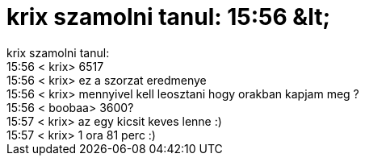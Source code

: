 = krix szamolni tanul: 15:56 &amp;lt;

:slug: krix_szamolni_tanul_15_56_aamp_lt
:category: regi
:tags: hu
:date: 2005-08-19T15:57:59Z
++++
krix szamolni tanul:<br> 15:56 &lt; krix&gt; 6517<br> 15:56 &lt; krix&gt; ez a szorzat eredmenye<br> 15:56 &lt; krix&gt; mennyivel kell leosztani hogy orakban kapjam meg ?<br> 15:56 &lt; boobaa&gt; 3600?<br> 15:57 &lt; krix&gt; az egy kicsit keves lenne :)<br> 15:57 &lt; krix&gt; 1 ora 81 perc :)<br>
++++
